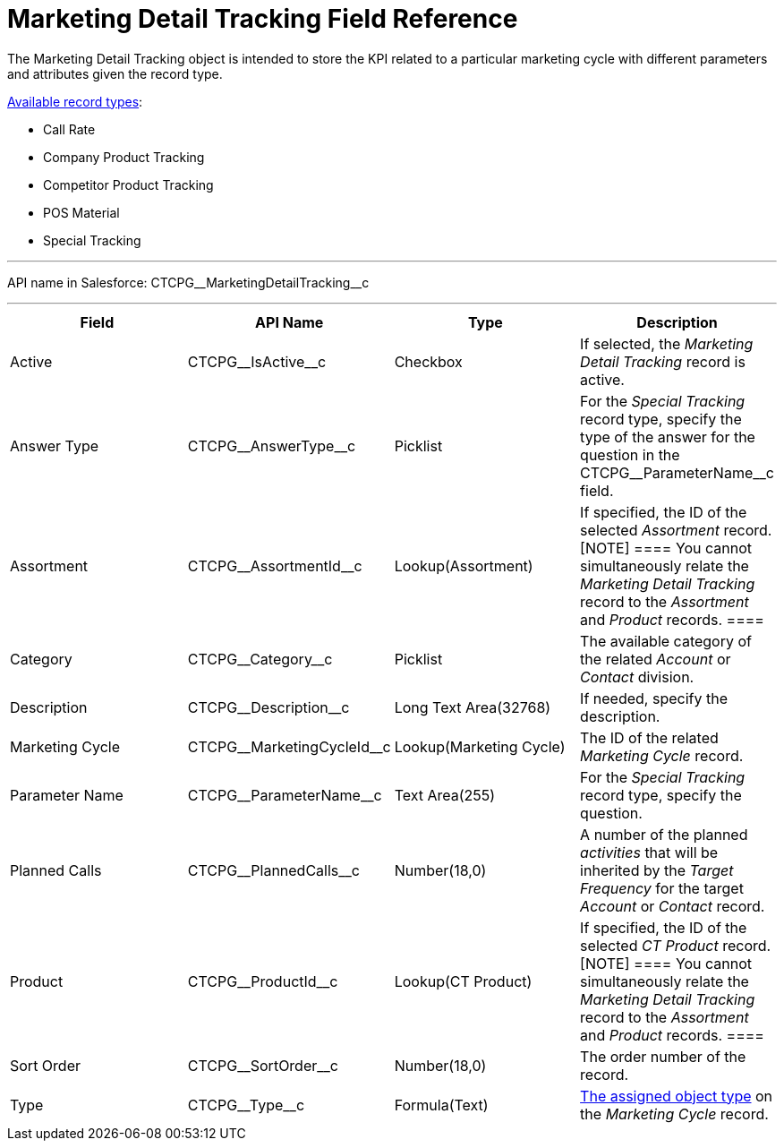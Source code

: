 = Marketing Detail Tracking Field Reference

The [.object]#Marketing Detail Tracking# object is intended to
store the KPI related to a particular marketing cycle with different
parameters and attributes given the record type.

xref:admin-guide/configuring-targeting-and-marketing-cycles/ref-guide/index#h2_83089996[Available
record types]:

* Call Rate
* Company Product Tracking
* Competitor Product Tracking
* POS Material
* Special Tracking

'''''

API name in Salesforce: CTCPG\__MarketingDetailTracking__c

'''''

[width="100%",cols="25%,25%,25%,25%",]
|===
|*Field* |*API Name* |*Type* |*Description*

|Active |CTCPG\__IsActive__c |Checkbox |If selected, the
_Marketing Detail Tracking_ record is active.

|Answer Type |CTCPG\__AnswerType__c |Picklist |For the
_Special Tracking_ record type, specify the type of the answer for the
question in the CTCPG\__ParameterName__c field.

|Assortment |CTCPG\__AssortmentId__c |Lookup(Assortment) |If
specified, the ID of the selected _Assortment_ record.
[NOTE] ==== You cannot simultaneously relate the _Marketing
Detail Tracking_ record to the _Assortment_ and _Product_ records. ====

|Category |CTCPG\__Category__c |Picklist |The available
category of the related _Account_ or _Contact_ division.

|Description |CTCPG\__Description__c  |Long Text Area(32768)
|If needed, specify the description.

|Marketing Cycle |CTCPG\__MarketingCycleId__c
|Lookup(Marketing Cycle) |The ID of the related _Marketing Cycle_
record.

|Parameter Name |CTCPG\__ParameterName__c |Text Area(255) |For
the _Special Tracking_ record type, specify the question.

|Planned Calls |CTCPG\__PlannedCalls__c |Number(18,0) |A number
of the planned _activities_ that will be inherited by the _Target
Frequency_ for the target _Account_ or _Contact_ record.

|Product |CTCPG\__ProductId__c |Lookup(CT Product) |If
specified, the ID of the selected _CT Product_ record.
[NOTE] ==== You cannot simultaneously relate the _Marketing
Detail Tracking_ record to the _Assortment_ and _Product_ records. ====

|Sort Order |CTCPG\__SortOrder__c |Number(18,0) |The order
number of the record.

|Type |CTCPG\__Type__c |Formula(Text)
|xref:admin-guide/configuring-targeting-and-marketing-cycles/specify-categories-for-marketing-detail-tracking#h2__1618421469[The
assigned object type] on the _Marketing Cycle_ record.
|===

